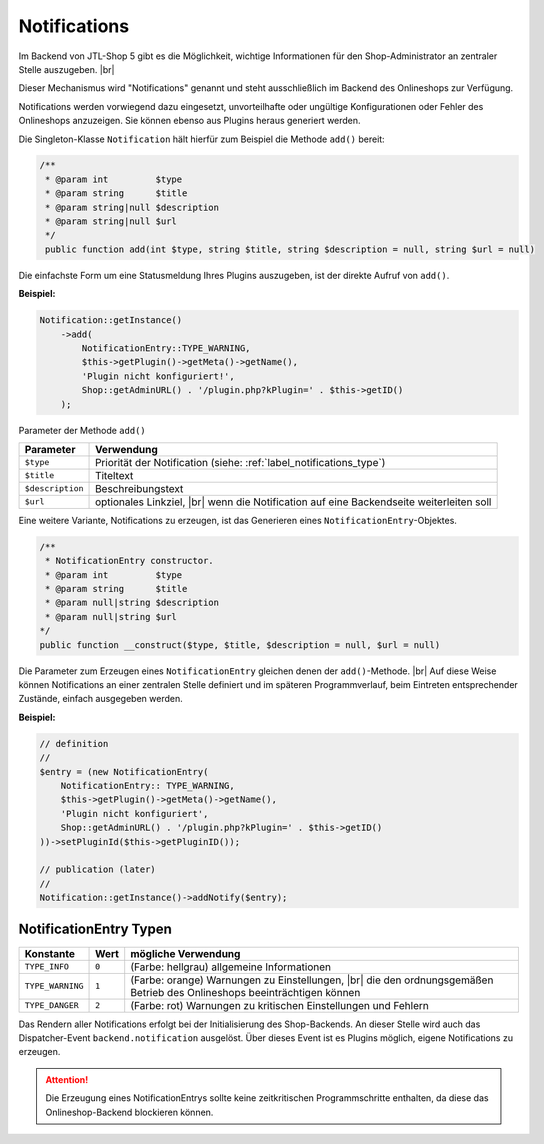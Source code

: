 Notifications
=============

.. |br| raw:: html

   <br />

Im Backend von JTL-Shop 5 gibt es die Möglichkeit, wichtige Informationen für den Shop-Administrator an zentraler
Stelle auszugeben. |br|

.. image:: /_images/backend_notification-area.png

Dieser Mechanismus wird "Notifications" genannt und steht ausschließlich im Backend des Onlineshops zur Verfügung.

Notifications werden vorwiegend dazu eingesetzt, unvorteilhafte oder ungültige Konfigurationen oder Fehler
des Onlineshops anzuzeigen. Sie können ebenso aus Plugins heraus generiert werden.

Die Singleton-Klasse ``Notification`` hält hierfür zum Beispiel die Methode ``add()`` bereit:

.. code-block:: php

   /**
    * @param int         $type
    * @param string      $title
    * @param string|null $description
    * @param string|null $url
    */
    public function add(int $type, string $title, string $description = null, string $url = null)

Die einfachste Form um eine Statusmeldung Ihres Plugins auszugeben, ist der direkte Aufruf von ``add()``.

**Beispiel:**

.. code-block:: php

   Notification::getInstance()
       ->add(
           NotificationEntry::TYPE_WARNING,
           $this->getPlugin()->getMeta()->getName(),
           'Plugin nicht konfiguriert!',
           Shop::getAdminURL() . '/plugin.php?kPlugin=' . $this->getID()
       );


Parameter der Methode ``add()``

+------------------+---------------------------------------------------------------------+
| Parameter        | Verwendung                                                          |
+==================+=====================================================================+
| ``$type``        | Priorität der Notification (siehe: :ref:`label_notifications_type`) |
+------------------+---------------------------------------------------------------------+
| ``$title``       | Titeltext                                                           |
+------------------+---------------------------------------------------------------------+
| ``$description`` | Beschreibungstext                                                   |
+------------------+---------------------------------------------------------------------+
| ``$url``         | optionales Linkziel, |br|                                           |
|                  | wenn die Notification auf eine Backendseite weiterleiten soll       |
+------------------+---------------------------------------------------------------------+

Eine weitere Variante, Notifications zu erzeugen, ist das Generieren eines ``NotificationEntry``-Objektes.

.. code-block:: php

   /**
    * NotificationEntry constructor.
    * @param int         $type
    * @param string      $title
    * @param null|string $description
    * @param null|string $url
   */
   public function __construct($type, $title, $description = null, $url = null)

Die Parameter zum Erzeugen eines ``NotificationEntry`` gleichen denen der ``add()``-Methode. |br|
Auf diese Weise können Notifications an einer zentralen Stelle definiert und im späteren Programmverlauf, beim
Eintreten entsprechender Zustände, einfach ausgegeben werden.

**Beispiel:**

.. code-block:: php

   // definition
   //
   $entry = (new NotificationEntry(
       NotificationEntry:: TYPE_WARNING,
       $this->getPlugin()->getMeta()->getName(),
       'Plugin nicht konfiguriert',
       Shop::getAdminURL() . '/plugin.php?kPlugin=' . $this->getID()
   ))->setPluginId($this->getPluginID());

   // publication (later)
   //
   Notification::getInstance()->addNotify($entry);


.. _label_notifications_type:

NotificationEntry Typen
-----------------------

+------------------+--------+------------------------------------------------------------------------+
| Konstante        | Wert   | mögliche Verwendung                                                    |
+==================+========+========================================================================+
| ``TYPE_INFO``    | ``0``  | (Farbe: hellgrau) allgemeine Informationen                             |
+------------------+--------+------------------------------------------------------------------------+
| ``TYPE_WARNING`` | ``1``  | (Farbe: orange) Warnungen zu Einstellungen, |br|                       |
|                  |        | die den ordnungsgemäßen Betrieb des Onlineshops beeinträchtigen können |
+------------------+--------+------------------------------------------------------------------------+
| ``TYPE_DANGER``  | ``2``  | (Farbe: rot) Warnungen zu kritischen Einstellungen und Fehlern         |
+------------------+--------+------------------------------------------------------------------------+

Das Rendern aller Notifications erfolgt bei der Initialisierung des Shop-Backends. An dieser Stelle wird auch das
Dispatcher-Event ``backend.notification`` ausgelöst. Über dieses Event ist es Plugins möglich, eigene Notifications
zu erzeugen.

.. attention::

    Die Erzeugung eines NotificationEntrys sollte keine zeitkritischen Programmschritte enthalten,
    da diese das Onlineshop-Backend blockieren können.
